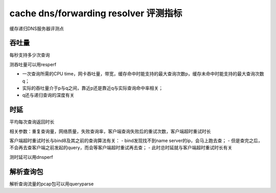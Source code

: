 cache dns/forwarding resolver 评测指标
###########################################

缓存递归DNS服务器评测点

吞吐量
==========================================================

每秒支持多少次查询

测吞吐量可以用resperf

- 一次查询所需的CPU time，网卡吞吐量，带宽，缓存命中时能支持的最大查询次数p，缓存未命中时能支持的最大查询次数q；

- 实际的吞吐量介于p与q之间，靠近p还是靠近q与实际查询命中率相关；

- q还与递归查询的深度有关

时延
==========================================================

平均每次查询返回时长

相关参数：重复查询量，网络质量，失败查询率，客户端查询失败后的重试次数，客户端超时重试时长

客户端超时重试时长与bind8及其之前的查询算法有关：
- bind发现找不到name server的ip，会马上跑去查；
- 但是查完之后，不会再去查客户端之前发起的query，而会等客户端超时重试再去查；
- 此时总时延就与客户端超时重试时长有关

测时延可以用dnsperf

解析查询包
==========================================================

解析查询流量的pcap包可以用queryparse
